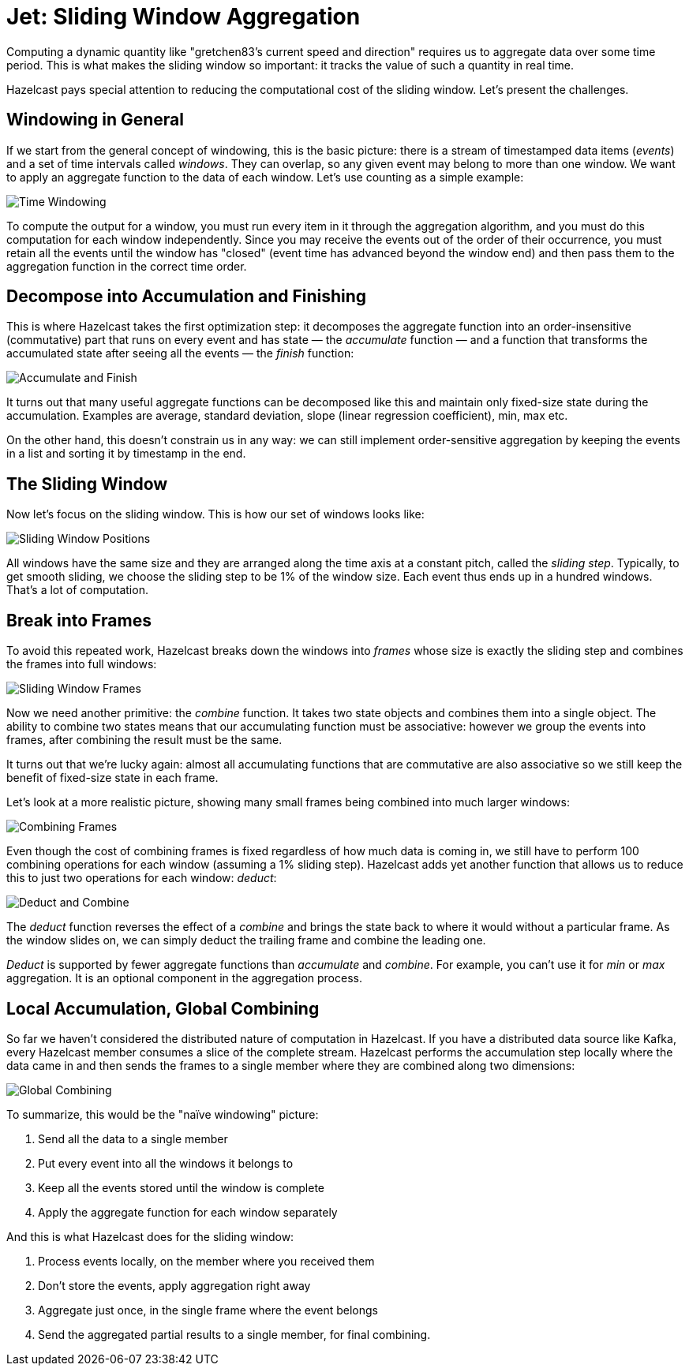 = Jet: Sliding Window Aggregation

Computing a dynamic quantity like "gretchen83's current speed and
direction" requires us to aggregate data over some time period. This is
what makes the sliding window so important: it tracks the value of such
a quantity in real time.

Hazelcast pays special attention to reducing the computational cost
of the sliding window. Let's present the challenges.

== Windowing in General

If we start from the general concept of windowing, this is the basic
picture: there is a stream of timestamped data items (_events_) and a
set of time intervals called _windows_. They can overlap, so any given
event may belong to more than one window. We want to apply an aggregate
function to the data of each window. Let's use counting as a simple
example:

image:ROOT:arch-sliding-window-1.svg[Time Windowing]

To compute the output for a window, you must run every item in it
through the aggregation algorithm, and you must do this computation for
each window independently. Since you may receive the events out of the
order of their occurrence, you must retain all the events until the
window has "closed" (event time has advanced beyond the window end) and
then pass them to the aggregation function in the correct time order.

== Decompose into Accumulation and Finishing

This is where Hazelcast takes the first optimization step: it decomposes the
aggregate function into an order-insensitive (commutative) part that
runs on every event and has state &mdash; the _accumulate_ function
&mdash; and a function that transforms the accumulated state after
seeing all the events &mdash; the _finish_ function:

image:ROOT:arch-sliding-window-2.svg[Accumulate and Finish]

It turns out that many useful aggregate functions can be decomposed like
this and maintain only fixed-size state during the accumulation. Examples
are average, standard deviation, slope (linear regression coefficient),
min, max etc.

On the other hand, this doesn't constrain us in any way: we can still
implement order-sensitive aggregation by keeping the events in a list
and sorting it by timestamp in the end.

== The Sliding Window

Now let's focus on the sliding window. This is how our set of windows
looks like:

image:ROOT:arch-sliding-window-3.svg[Sliding Window Positions]

All windows have the same size and they are arranged along the time axis
at a constant pitch, called the _sliding step_. Typically, to get smooth
sliding, we choose the sliding step to be 1% of the window size. Each
event thus ends up in a hundred windows. That's a lot of computation.

== Break into Frames

To avoid this repeated work, Hazelcast breaks down the windows into _frames_
whose size is exactly the sliding step and combines the frames into full
windows:

image:ROOT:arch-sliding-window-4.svg[Sliding Window Frames]

Now we need another primitive: the _combine_ function. It takes two
state objects and combines them into a single object. The ability to
combine two states means that our accumulating function must be
associative: however we group the events into frames, after combining
the result must be the same.

It turns out that we're lucky again: almost all accumulating functions
that are commutative are also associative so we still keep the benefit
of fixed-size state in each frame.

Let's look at a more realistic picture, showing many small frames being
combined into much larger windows:

image:ROOT:arch-sliding-window-5.svg[Combining Frames]

Even though the cost of combining frames is fixed regardless of how much
data is coming in, we still have to perform 100 combining operations for
each window (assuming a 1% sliding step). Hazelcast adds yet another function
that allows us to reduce this to just two operations for each window:
_deduct_:

image:ROOT:arch-sliding-window-6.svg[Deduct and Combine]

The _deduct_ function reverses the effect of a _combine_ and brings the
state back to where it would without a particular frame. As the window
slides on, we can simply deduct the trailing frame and combine the
leading one.

_Deduct_ is supported by fewer aggregate functions than _accumulate_ and
_combine_. For example, you can't use it for _min_ or _max_ aggregation.
It is an optional component in the aggregation process.

== Local Accumulation, Global Combining

So far we haven't considered the distributed nature of computation in
Hazelcast. If you have a distributed data source like Kafka, every
Hazelcast member consumes a slice of the complete stream. Hazelcast performs the
accumulation step locally where the data came in and then sends the
frames to a single member where they are combined along two dimensions:

image:ROOT:arch-sliding-window-7.svg[Global Combining]

To summarize, this would be the "naïve windowing" picture:

. Send all the data to a single member
. Put every event into all the windows it belongs to
. Keep all the events stored until the window is complete
. Apply the aggregate function for each window separately

And this is what Hazelcast does for the sliding window:

. Process events locally, on the member where you received them
. Don't store the events, apply aggregation right away
. Aggregate just once, in the single frame where the event belongs
. Send the aggregated partial results to a single member, for final combining.
